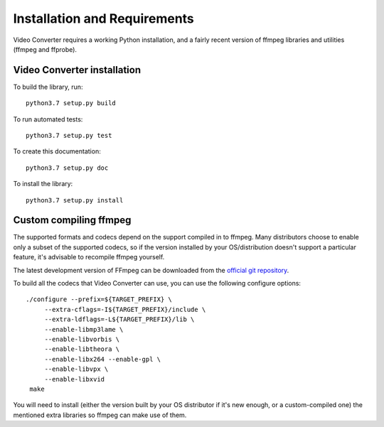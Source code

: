 Installation and Requirements
=============================

Video Converter requires a working Python installation, and a fairly recent
version of ffmpeg libraries and utilities (ffmpeg and ffprobe).

Video Converter installation
----------------------------

To build the library, run::

    python3.7 setup.py build

To run automated tests::

    python3.7 setup.py test

To create this documentation::

    python3.7 setup.py doc

To install the library::

    python3.7 setup.py install


Custom compiling ffmpeg
-----------------------

The supported formats and codecs depend on the support compiled in to ffmpeg.
Many distributors choose to enable only a subset of the supported codecs, so
if the version installed by your OS/distribution doesn't support a particular
feature, it's advisable to recompile ffmpeg yourself.

The latest development version of FFmpeg can be downloaded from the
`official git repository <http://git.videolan.org/?p=ffmpeg.git>`_.

To build all the codecs that Video Converter can use, you can use
the following configure options::

       ./configure --prefix=${TARGET_PREFIX} \
            --extra-cflags=-I${TARGET_PREFIX}/include \
            --extra-ldflags=-L${TARGET_PREFIX}/lib \
            --enable-libmp3lame \
            --enable-libvorbis \
            --enable-libtheora \
            --enable-libx264 --enable-gpl \
            --enable-libvpx \
            --enable-libxvid
        make

You will need to install (either the version built by your OS distributor
if it's new enough, or a custom-compiled one) the mentioned extra libraries so
ffmpeg can make use of them.
